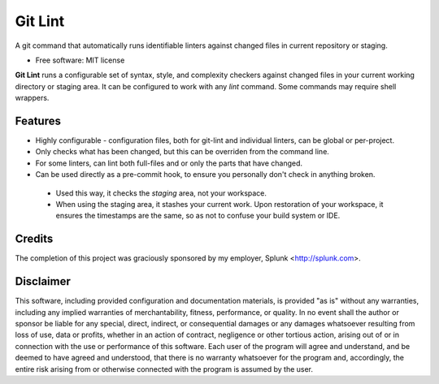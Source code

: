 ===============================
Git Lint
===============================

A git command that automatically runs identifiable linters against
changed files in current repository or staging.

* Free software: MIT license

**Git Lint** runs a configurable set of syntax, style, and complexity
checkers against changed files in your current working directory or
staging area.  It can be configured to work with any `lint` command.
Some commands may require shell wrappers.

Features
--------

* Highly configurable - configuration files, both for git-lint and
  individual linters, can be global or per-project.

* Only checks what has been changed, but this can be overriden from the
  command line.

* For some linters, can lint both full-files and or only the parts that
  have changed.

* Can be used directly as a pre-commit hook, to ensure you personally
  don't check in anything broken.

 * Used this way, it checks the *staging* area, not your workspace.

 * When using the staging area, it stashes your current work. Upon
   restoration of your workspace, it ensures the timestamps are the
   same, so as not to confuse your build system or IDE.

Credits
-------

The completion of this project was graciously sponsored by my employer,
Splunk <http://splunk.com>.

Disclaimer
----------

This software, including provided configuration and documentation
materials, is provided "as is" without any warranties, including any
implied warranties of merchantability, fitness, performance, or
quality.  In no event shall the author or sponsor be liable for any
special, direct, indirect, or consequential damages or any damages
whatsoever resulting from loss of use, data or profits, whether in an
action of contract, negligence or other tortious action, arising out
of or in connection with the use or performance of this software.
Each user of the program will agree and understand, and be deemed to
have agreed and understood, that there is no warranty whatsoever for
the program and, accordingly, the entire risk arising from or
otherwise connected with the program is assumed by the user.
